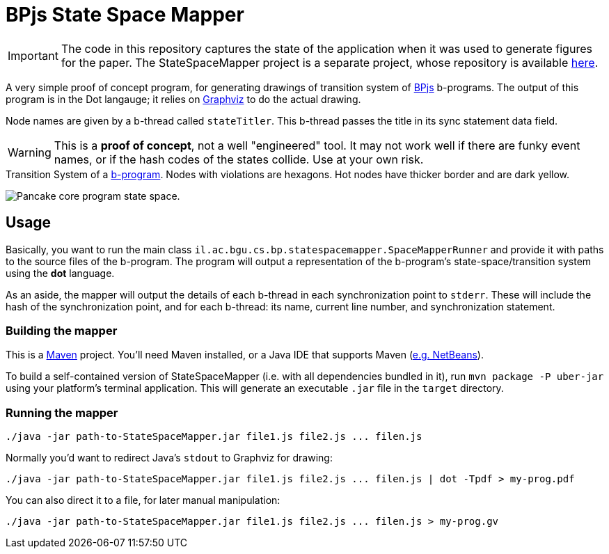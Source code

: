 ifndef::env-github[:icons: font]
ifdef::env-github[]
:status:
:outfilesuffix: .adoc
:caution-caption: :fire:
:important-caption: :exclamation:
:note-caption: :page_with_curl:
:tip-caption: :bulb:
:warning-caption: :warning:
endif::[]
= BPjs State Space Mapper

[IMPORTANT]
The code in this repository captures the state of the application when it was used to generate figures for the paper. The StateSpaceMapper project is a separate project, whose repository is available link:https://github.com/bThink-BGU/StateSpaceMappe[here].

A very simple proof of concept program, for generating drawings of transition system of https://github.com/bthink-BGU/bpjs[BPjs] b-programs. The output of this program is in the Dot langauge; it relies on http://graphviz.org[Graphviz] to do the actual drawing. 

Node names are given by a b-thread called `stateTitler`. This b-thread passes the title in its sync statement data field.

[WARNING]
This is a *proof of concept*, not a well "engineered" tool. It may not work well if there are funky event names, or if the hash codes of the states collide. Use at your own risk.

.Transition System of a link:WORK/pancake-core.js[b-program]. Nodes with violations are hexagons. Hot nodes have thicker border and are dark yellow.
image:WORK/pancake-core-space.png[Pancake core program state space.]

== Usage

Basically, you want to run the main class `il.ac.bgu.cs.bp.statespacemapper.SpaceMapperRunner` and provide it with paths to the source files of the b-program. The program will output a 
representation of the b-program's state-space/transition system using the *dot* language.

As an aside, the mapper will output the details of each b-thread in each synchronization point to `stderr`. These will include the hash of the synchronization point, and for each b-thread: its name, current line number, and synchronization statement.

=== Building the mapper

This is a https://maven.apache.org[Maven] project. You'll need Maven installed, or a Java IDE that supports Maven (http://netbeans.apache.org[e.g. NetBeans]). 

To build a self-contained version of StateSpaceMapper (i.e. with all dependencies bundled in it), run `mvn package -P uber-jar` using your platform's terminal
application. This will generate an executable `.jar` file in the `target` directory.

=== Running the mapper

[code, bash]
------
./java -jar path-to-StateSpaceMapper.jar file1.js file2.js ... filen.js
------

Normally you'd want to redirect Java's `stdout` to Graphviz for drawing:

[code, bash]
------
./java -jar path-to-StateSpaceMapper.jar file1.js file2.js ... filen.js | dot -Tpdf > my-prog.pdf
------

You can also direct it to a file, for later manual manipulation:

[code, bash]
------
./java -jar path-to-StateSpaceMapper.jar file1.js file2.js ... filen.js > my-prog.gv
------

